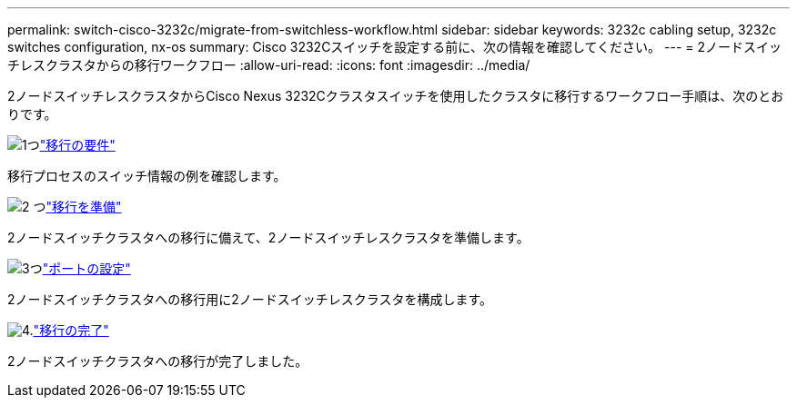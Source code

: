 ---
permalink: switch-cisco-3232c/migrate-from-switchless-workflow.html 
sidebar: sidebar 
keywords: 3232c cabling setup, 3232c switches configuration, nx-os 
summary: Cisco 3232Cスイッチを設定する前に、次の情報を確認してください。 
---
= 2ノードスイッチレスクラスタからの移行ワークフロー
:allow-uri-read: 
:icons: font
:imagesdir: ../media/


[role="lead"]
2ノードスイッチレスクラスタからCisco Nexus 3232Cクラスタスイッチを使用したクラスタに移行するワークフロー手順は、次のとおりです。

.image:https://raw.githubusercontent.com/NetAppDocs/common/main/media/number-1.png["1つ"]link:migrate-from-switchless-migrate-requirements.html["移行の要件"]
[role="quick-margin-para"]
移行プロセスのスイッチ情報の例を確認します。

.image:https://raw.githubusercontent.com/NetAppDocs/common/main/media/number-2.png["2 つ"]link:migrate-from-switchless-prepare-to-migrate.html["移行を準備"]
[role="quick-margin-para"]
2ノードスイッチクラスタへの移行に備えて、2ノードスイッチレスクラスタを準備します。

.image:https://raw.githubusercontent.com/NetAppDocs/common/main/media/number-3.png["3つ"]link:migrate-from-switchless-configure-ports.html["ポートの設定"]
[role="quick-margin-para"]
2ノードスイッチクラスタへの移行用に2ノードスイッチレスクラスタを構成します。

.image:https://raw.githubusercontent.com/NetAppDocs/common/main/media/number-4.png["4."]link:migrate-from-switchless-complete-migration.html["移行の完了"]
[role="quick-margin-para"]
2ノードスイッチクラスタへの移行が完了しました。
